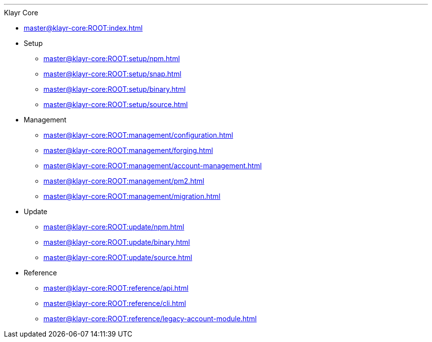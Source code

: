 :url_core: master@klayr-core:ROOT:

'''

.Klayr Core
* xref:{url_core}index.adoc[]
* Setup
** xref:{url_core}setup/npm.adoc[]
** xref:{url_core}setup/snap.adoc[]
** xref:{url_core}setup/binary.adoc[]
** xref:{url_core}setup/source.adoc[]
* Management
** xref:{url_core}management/configuration.adoc[]
** xref:{url_core}management/forging.adoc[]
** xref:{url_core}management/account-management.adoc[]
** xref:{url_core}management/pm2.adoc[]
** xref:{url_core}management/migration.adoc[]
* Update
** xref:{url_core}update/npm.adoc[]
** xref:{url_core}update/binary.adoc[]
** xref:{url_core}update/source.adoc[]
* Reference
** xref:{url_core}reference/api.adoc[]
** xref:{url_core}reference/cli.adoc[]
** xref:{url_core}reference/legacy-account-module.adoc[]
